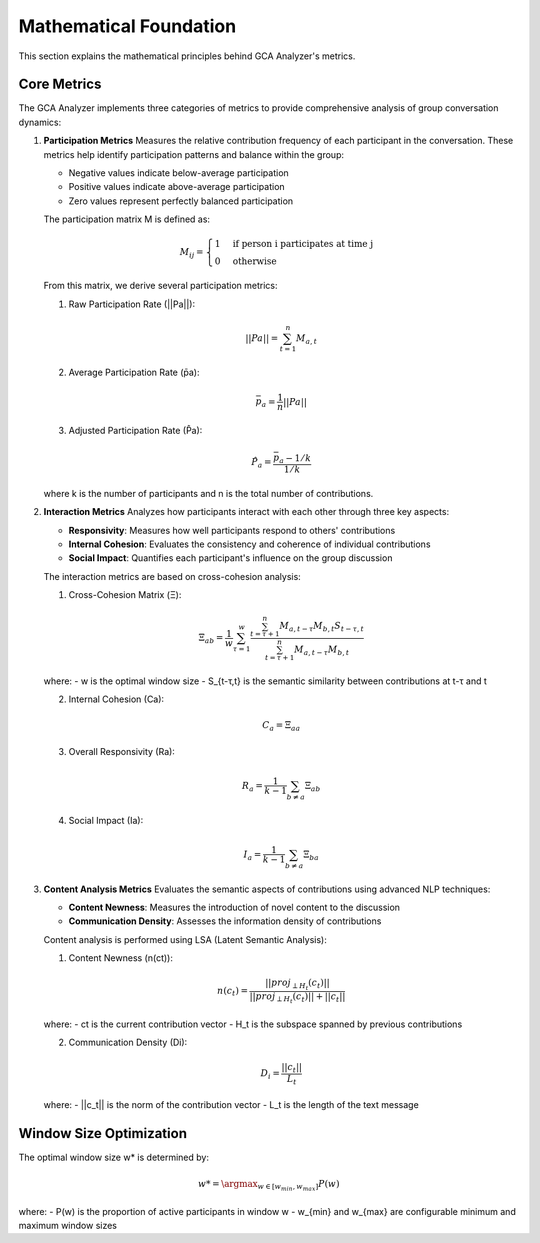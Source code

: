 Mathematical Foundation
========================

This section explains the mathematical principles behind GCA Analyzer's metrics.

Core Metrics
---------------

The GCA Analyzer implements three categories of metrics to provide comprehensive analysis of group conversation dynamics:

1. **Participation Metrics**
   Measures the relative contribution frequency of each participant in the conversation.  
   These metrics help identify participation patterns and balance within the group:  
   
   - Negative values indicate below-average participation  
   - Positive values indicate above-average participation  
   - Zero values represent perfectly balanced participation  

   The participation matrix M is defined as:

   .. math::

      M_{ij} = \begin{cases} 
      1 & \text{if person i participates at time j} \\
      0 & \text{otherwise}
      \end{cases}

   From this matrix, we derive several participation metrics:

   1. Raw Participation Rate (||Pa||):

   .. math::

      ||Pa|| = \sum_{t=1}^{n} M_{a,t}

   2. Average Participation Rate (p̄a):

   .. math::

      \bar{p}_a = \frac{1}{n}||Pa||

   3. Adjusted Participation Rate (P̂a):

   .. math::

      \hat{P}_a = \frac{\bar{p}_a - 1/k}{1/k}

   where k is the number of participants and n is the total number of contributions.

2. **Interaction Metrics**
   Analyzes how participants interact with each other through three key aspects:

   - **Responsivity**: Measures how well participants respond to others' contributions  
   - **Internal Cohesion**: Evaluates the consistency and coherence of individual contributions  
   - **Social Impact**: Quantifies each participant's influence on the group discussion  

   The interaction metrics are based on cross-cohesion analysis:

   1. Cross-Cohesion Matrix (Ξ):

   .. math::

      \Xi_{ab} = \frac{1}{w}\sum_{\tau=1}^{w}\frac{\sum_{t=\tau+1}^{n}M_{a,t-\tau}M_{b,t}S_{t-\tau,t}}{\sum_{t=\tau+1}^{n}M_{a,t-\tau}M_{b,t}}

   where:
   - w is the optimal window size
   - S_{t-τ,t} is the semantic similarity between contributions at t-τ and t

   2. Internal Cohesion (Ca):

   .. math::

      C_a = \Xi_{aa}

   3. Overall Responsivity (Ra):

   .. math::

      R_a = \frac{1}{k-1}\sum_{b \neq a}\Xi_{ab}

   4. Social Impact (Ia):

   .. math::

      I_a = \frac{1}{k-1}\sum_{b \neq a}\Xi_{ba}

3. **Content Analysis Metrics**
   Evaluates the semantic aspects of contributions using advanced NLP techniques:

   - **Content Newness**: Measures the introduction of novel content to the discussion  
   - **Communication Density**: Assesses the information density of contributions  

   Content analysis is performed using LSA (Latent Semantic Analysis):

   1. Content Newness (n(ct)):

   .. math::

      n(c_t) = \frac{||proj_{\perp H_t}(c_t)||}{||proj_{\perp H_t}(c_t)|| + ||c_t||}

   where:
   - ct is the current contribution vector  
   - H_t is the subspace spanned by previous contributions  

   2. Communication Density (Di):

   .. math::

      D_i = \frac{||c_t||}{L_t}

   where:  
   - ||c_t|| is the norm of the contribution vector  
   - L_t is the length of the text message  

Window Size Optimization
-------------------------

The optimal window size w* is determined by:

.. math::

   w* = \argmax_{w \in [w_{min}, w_{max}]} P(w)

where:  
- P(w) is the proportion of active participants in window w  
- w_{min} and w_{max} are configurable minimum and maximum window sizes  
